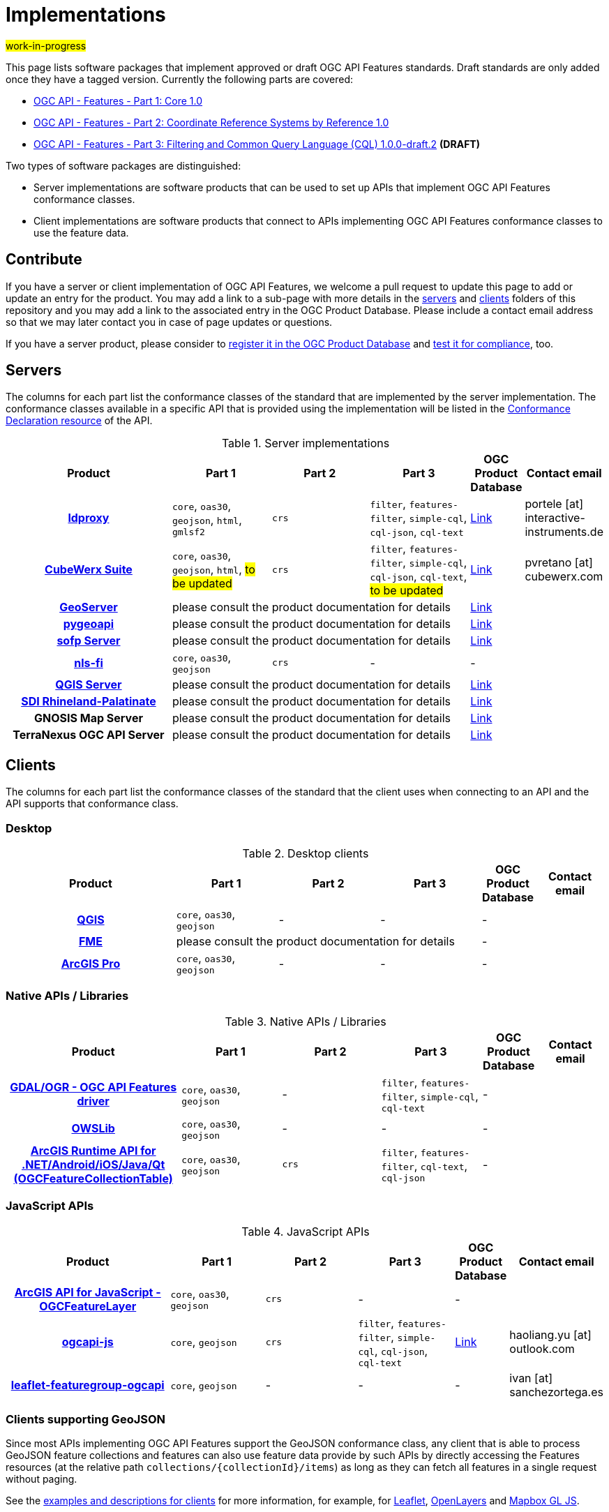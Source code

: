 # Implementations

#work-in-progress#

This page lists software packages that implement approved or draft OGC API Features standards. Draft standards are only added once they have a tagged version. Currently the following parts are covered:

* https://docs.ogc.org/DRAFTS/17-069r4.html[OGC API - Features - Part 1: Core 1.0]
* https://docs.ogc.org/DRAFTS/18-058r1.html[OGC API - Features - Part 2: Coordinate Reference Systems by Reference 1.0]
* https://docs.ogc.org/DRAFTS/19-079r1.html[OGC API - Features - Part 3: Filtering and Common Query Language (CQL) 1.0.0-draft.2] **(DRAFT)**

Two types of software packages are distinguished:

* Server implementations are software products that can be used to set up APIs that implement OGC API Features conformance classes.
* Client implementations are software products that connect to APIs implementing OGC API Features conformance classes to use the feature data.


## Contribute

If you have a server or client implementation of OGC API Features, we welcome a pull request to update this page to add or update an entry for the product. You may add a link to a sub-page with more details in the link:servers[servers] and link:clients[clients] folders of this repository and you may add a link to the associated entry in the OGC Product Database. Please include a contact email address so that we may later contact you in case of page updates or questions.

If you have a server product, please consider to https://www.ogc.org/resource/products/registration[register it in the OGC Product Database] and https://cite.opengeospatial.org/teamengine/[test it for compliance], too.

## Servers

The columns for each part list the conformance classes of the standard that are implemented by the server implementation. The conformance classes available in a specific API that is provided using the implementation will be listed in the http://www.opengis.net/doc/IS/ogcapi-features-1/1.0#_declaration_of_conformance_classes[Conformance Declaration resource] of the API.

.Server implementations
[cols="5h,^3,^3,^3,^1a,2",options="header",grid="rows",stripes="hover"]
|===
| Product | Part 1 | Part 2 | Part 3 | OGC Product Database | Contact email

| link:servers/ldproxy.md[ldproxy]
| `core`, `oas30`, `geojson`, `html`, `gmlsf2`
| `crs`
| `filter`, `features-filter`, `simple-cql`, `cql-json`, `cql-text`
| https://www.ogc.org/resource/products/details/?pid=1598[Link]
| portele [at] interactive-instruments.de

| link:servers/cubewerx.md[CubeWerx Suite]
| `core`, `oas30`, `geojson`, `html`, #to be updated#
| `crs`
| `filter`, `features-filter`, `simple-cql`, `cql-json`, `cql-text`, #to be updated#
| https://www.ogc.org/resource/products/details/?pid=1676[Link]
| pvretano [at] cubewerx.com

| link:servers/geoserver.md[GeoServer]
3+| please consult the product documentation for details
| https://www.ogc.org/resource/products/details/?pid=1668[Link]
|

| link:servers/pygeoapi.md[pygeoapi]
3+| please consult the product documentation for details
| https://www.ogc.org/resource/products/details/?pid=1663[Link]
|

| link:servers/sofp.md[sofp Server]
3+| please consult the product documentation for details
| https://www.ogc.org/resource/products/details/?pid=1669[Link]
|

| link:servers/nlsfi.md[nls-fi]
| `core`, `oas30`, `geojson`
| `crs`
| -
| -
|

| link:servers/qgis.md[QGIS Server]
3+| please consult the product documentation for details
| https://www.ogc.org/resource/products/details/?pid=1611[Link]
|

| link:servers/sdirp.md[SDI Rhineland-Palatinate]
3+| please consult the product documentation for details
| https://www.ogc.org/resource/products/details/?pid=1667[Link]
|

| GNOSIS Map Server
3+| please consult the product documentation for details
| https://www.ogc.org/resource/products/details/?pid=1670[Link]
|

| TerraNexus OGC API Server
3+| please consult the product documentation for details
| https://www.ogc.org/resource/products/details/?pid=1675[Link]
|
|===

## Clients

The columns for each part list the conformance classes of the standard that the client uses when connecting to an API and the API supports that conformance class.

### Desktop

.Desktop clients
[cols="5h,^3,^3,^3,^1a,2",options="header",grid="rows",stripes="hover"]
|===
| Product | Part 1 | Part 2 | Part 3 | OGC Product Database | Contact email

| link:clients/qgis.md[QGIS]
| `core`, `oas30`, `geojson`
| -
| -
| -
|

| link:clients/fme.md[FME]
3+| please consult the product documentation for details
| -
|

| link:clients/arcgis-pro.md[ArcGIS Pro]
| `core`, `oas30`, `geojson`
| -
| -
| -
|
|===


### Native APIs / Libraries

.Native APIs / Libraries
[cols="5h,^3,^3,^3,^1a,2",options="header",grid="rows",stripes="hover"]
|===
| Product | Part 1 | Part 2 | Part 3 | OGC Product Database | Contact email

| link:clients/gdal.md[GDAL/OGR - OGC API Features driver]
| `core`, `oas30`, `geojson`
| -
| `filter`, `features-filter`, `simple-cql`, `cql-text`
| -
|

| link:clients/owslib.md[OWSLib]
| `core`, `oas30`, `geojson`
| -
| -
| -
|
 
| link:clients/arcgis-runtime.md[ArcGIS Runtime API for .NET/Android/iOS/Java/Qt (OGCFeatureCollectionTable)] 
| `core`, `oas30`, `geojson` 
| `crs` 
| `filter`, `features-filter`, `cql-text`, `cql-json`
| -
|
|===

### JavaScript APIs

.JavaScript APIs
[cols="5h,^3,^3,^3,^1a,2",options="header",grid="rows",stripes="hover"]
|===
| Product | Part 1 | Part 2 | Part 3 | OGC Product Database | Contact email

| link:clients/arcgis-js.md[ArcGIS API for JavaScript - OGCFeatureLayer]
| `core`, `oas30`, `geojson`
| `crs`
| -
| -
|

| link:clients/ogcapi-js.md[ogcapi-js]
| `core`, `geojson`
| `crs`
| `filter`, `features-filter`, `simple-cql`, `cql-json`, `cql-text`
| https://www.ogc.org/resource/products/details/?pid=1673[Link]
| haoliang.yu [at] outlook.com

| link:clients/leaflet-featuregroup-ogcapi.md[leaflet-featuregroup-ogcapi]
| `core`, `geojson`
| -
| -
| -
| ivan [at] sanchezortega.es
|===

### Clients supporting GeoJSON

Since most APIs implementing OGC API Features support the GeoJSON conformance class, any client that is able to process GeoJSON feature collections and features can also use feature data provide by such APIs by directly accessing the Features resources (at the relative path `collections/{collectionId}/items`) as long as they can fetch all features in a single request without paging.

See the link:clients/README.md[examples and descriptions for clients] for more information, for example, for link:clients/leaflet.md[Leaflet], link:clients/openlayers.md[OpenLayers] and link:clients/mapbox-gl-js.md[Mapbox GL JS].

## STAC

The https://github.com/radiantearth/stac-spec[SpatioTemporal Asset Catalog (STAC) specification], more precisely the https://github.com/radiantearth/stac-api-spec[STAC API specification], is based on OGC API Features. Thus STAC API is a superset of OGC API - Features - Part 1: Core, in that OGC API Features defines many of the resources that STAC uses. A STAC API should be compatible and usable with OGC API Features clients and a STAC server should also be a valid OGC API Features server.

See the https://stacindex.org/ecosystem[STAC implementations page] for implementations.
